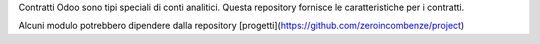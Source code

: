 Contratti Odoo sono tipi speciali di conti analitici.
Questa repository fornisce le caratteristiche per i contratti.

Alcuni modulo potrebbero dipendere dalla repository
[progetti](https://github.com/zeroincombenze/project)
